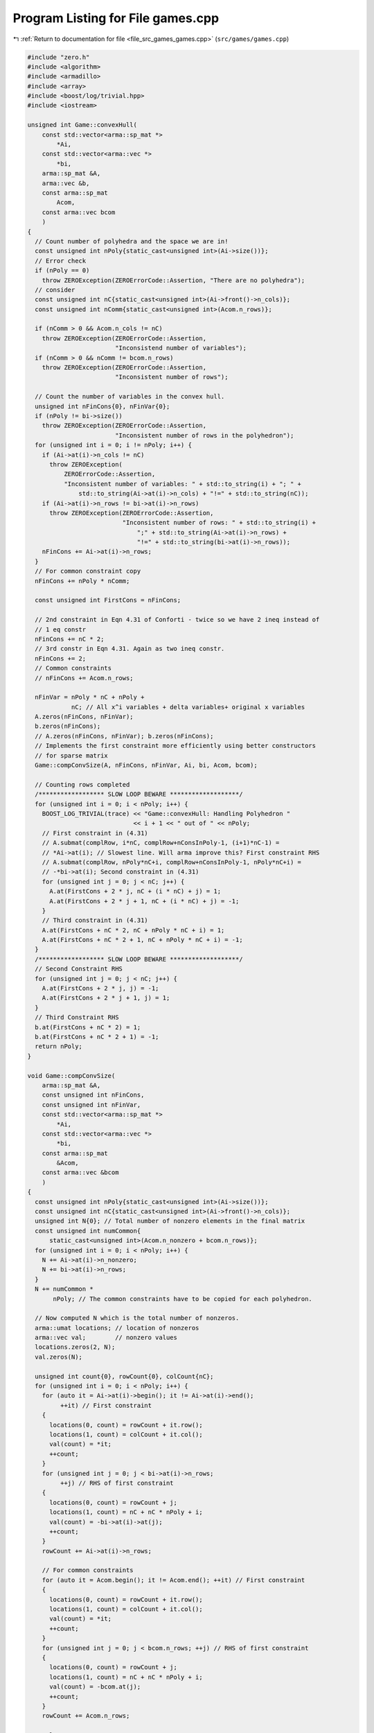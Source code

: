 
.. _program_listing_file_src_games_games.cpp:

Program Listing for File games.cpp
==================================

|exhale_lsh| :ref:`Return to documentation for file <file_src_games_games.cpp>` (``src/games/games.cpp``)

.. |exhale_lsh| unicode:: U+021B0 .. UPWARDS ARROW WITH TIP LEFTWARDS

.. code-block:: cpp

   #include "zero.h"
   #include <algorithm>
   #include <armadillo>
   #include <array>
   #include <boost/log/trivial.hpp>
   #include <iostream>
   
   unsigned int Game::convexHull(
       const std::vector<arma::sp_mat *>
           *Ai, 
       const std::vector<arma::vec *>
           *bi, 
       arma::sp_mat &A, 
       arma::vec &b,    
       const arma::sp_mat
           Acom,            
       const arma::vec bcom 
       )
   {
     // Count number of polyhedra and the space we are in!
     const unsigned int nPoly{static_cast<unsigned int>(Ai->size())};
     // Error check
     if (nPoly == 0)
       throw ZEROException(ZEROErrorCode::Assertion, "There are no polyhedra");
     // consider
     const unsigned int nC{static_cast<unsigned int>(Ai->front()->n_cols)};
     const unsigned int nComm{static_cast<unsigned int>(Acom.n_rows)};
   
     if (nComm > 0 && Acom.n_cols != nC)
       throw ZEROException(ZEROErrorCode::Assertion,
                           "Inconsistend number of variables");
     if (nComm > 0 && nComm != bcom.n_rows)
       throw ZEROException(ZEROErrorCode::Assertion,
                           "Inconsistent number of rows");
   
     // Count the number of variables in the convex hull.
     unsigned int nFinCons{0}, nFinVar{0};
     if (nPoly != bi->size())
       throw ZEROException(ZEROErrorCode::Assertion,
                           "Inconsistent number of rows in the polyhedron");
     for (unsigned int i = 0; i != nPoly; i++) {
       if (Ai->at(i)->n_cols != nC)
         throw ZEROException(
             ZEROErrorCode::Assertion,
             "Inconsistent number of variables: " + std::to_string(i) + "; " +
                 std::to_string(Ai->at(i)->n_cols) + "!=" + std::to_string(nC));
       if (Ai->at(i)->n_rows != bi->at(i)->n_rows)
         throw ZEROException(ZEROErrorCode::Assertion,
                             "Inconsistent number of rows: " + std::to_string(i) +
                                 ";" + std::to_string(Ai->at(i)->n_rows) +
                                 "!=" + std::to_string(bi->at(i)->n_rows));
       nFinCons += Ai->at(i)->n_rows;
     }
     // For common constraint copy
     nFinCons += nPoly * nComm;
   
     const unsigned int FirstCons = nFinCons;
   
     // 2nd constraint in Eqn 4.31 of Conforti - twice so we have 2 ineq instead of
     // 1 eq constr
     nFinCons += nC * 2;
     // 3rd constr in Eqn 4.31. Again as two ineq constr.
     nFinCons += 2;
     // Common constraints
     // nFinCons += Acom.n_rows;
   
     nFinVar = nPoly * nC + nPoly +
               nC; // All x^i variables + delta variables+ original x variables
     A.zeros(nFinCons, nFinVar);
     b.zeros(nFinCons);
     // A.zeros(nFinCons, nFinVar); b.zeros(nFinCons);
     // Implements the first constraint more efficiently using better constructors
     // for sparse matrix
     Game::compConvSize(A, nFinCons, nFinVar, Ai, bi, Acom, bcom);
   
     // Counting rows completed
     /****************** SLOW LOOP BEWARE *******************/
     for (unsigned int i = 0; i < nPoly; i++) {
       BOOST_LOG_TRIVIAL(trace) << "Game::convexHull: Handling Polyhedron "
                                << i + 1 << " out of " << nPoly;
       // First constraint in (4.31)
       // A.submat(complRow, i*nC, complRow+nConsInPoly-1, (i+1)*nC-1) =
       // *Ai->at(i); // Slowest line. Will arma improve this? First constraint RHS
       // A.submat(complRow, nPoly*nC+i, complRow+nConsInPoly-1, nPoly*nC+i) =
       // -*bi->at(i); Second constraint in (4.31)
       for (unsigned int j = 0; j < nC; j++) {
         A.at(FirstCons + 2 * j, nC + (i * nC) + j) = 1;
         A.at(FirstCons + 2 * j + 1, nC + (i * nC) + j) = -1;
       }
       // Third constraint in (4.31)
       A.at(FirstCons + nC * 2, nC + nPoly * nC + i) = 1;
       A.at(FirstCons + nC * 2 + 1, nC + nPoly * nC + i) = -1;
     }
     /****************** SLOW LOOP BEWARE *******************/
     // Second Constraint RHS
     for (unsigned int j = 0; j < nC; j++) {
       A.at(FirstCons + 2 * j, j) = -1;
       A.at(FirstCons + 2 * j + 1, j) = 1;
     }
     // Third Constraint RHS
     b.at(FirstCons + nC * 2) = 1;
     b.at(FirstCons + nC * 2 + 1) = -1;
     return nPoly; 
   }
   
   void Game::compConvSize(
       arma::sp_mat &A,             
       const unsigned int nFinCons, 
       const unsigned int nFinVar,  
       const std::vector<arma::sp_mat *>
           *Ai, 
       const std::vector<arma::vec *>
           *bi, 
       const arma::sp_mat
           &Acom,            
       const arma::vec &bcom 
       )
   {
     const unsigned int nPoly{static_cast<unsigned int>(Ai->size())};
     const unsigned int nC{static_cast<unsigned int>(Ai->front()->n_cols)};
     unsigned int N{0}; // Total number of nonzero elements in the final matrix
     const unsigned int numCommon{
         static_cast<unsigned int>(Acom.n_nonzero + bcom.n_rows)};
     for (unsigned int i = 0; i < nPoly; i++) {
       N += Ai->at(i)->n_nonzero;
       N += bi->at(i)->n_rows;
     }
     N += numCommon *
          nPoly; // The common constraints have to be copied for each polyhedron.
   
     // Now computed N which is the total number of nonzeros.
     arma::umat locations; // location of nonzeros
     arma::vec val;        // nonzero values
     locations.zeros(2, N);
     val.zeros(N);
   
     unsigned int count{0}, rowCount{0}, colCount{nC};
     for (unsigned int i = 0; i < nPoly; i++) {
       for (auto it = Ai->at(i)->begin(); it != Ai->at(i)->end();
            ++it) // First constraint
       {
         locations(0, count) = rowCount + it.row();
         locations(1, count) = colCount + it.col();
         val(count) = *it;
         ++count;
       }
       for (unsigned int j = 0; j < bi->at(i)->n_rows;
            ++j) // RHS of first constraint
       {
         locations(0, count) = rowCount + j;
         locations(1, count) = nC + nC * nPoly + i;
         val(count) = -bi->at(i)->at(j);
         ++count;
       }
       rowCount += Ai->at(i)->n_rows;
   
       // For common constraints
       for (auto it = Acom.begin(); it != Acom.end(); ++it) // First constraint
       {
         locations(0, count) = rowCount + it.row();
         locations(1, count) = colCount + it.col();
         val(count) = *it;
         ++count;
       }
       for (unsigned int j = 0; j < bcom.n_rows; ++j) // RHS of first constraint
       {
         locations(0, count) = rowCount + j;
         locations(1, count) = nC + nC * nPoly + i;
         val(count) = -bcom.at(j);
         ++count;
       }
       rowCount += Acom.n_rows;
   
       colCount += nC;
     }
     A = arma::sp_mat(locations, val, nFinCons, nFinVar);
   }
   
   arma::vec
   Game::LPSolve(const arma::sp_mat &A, 
                 const arma::vec &b,    
                 const arma::vec &c, 
                 int &status, 
                 bool positivity 
                 )
   {
     unsigned int nR, nC;
     nR = A.n_rows;
     nC = A.n_cols;
     if (c.n_rows != nC)
       throw ZEROException(ZEROErrorCode::Assertion,
                           "Inconsistent number of variables");
     if (b.n_rows != nR)
       throw ZEROException(ZEROErrorCode::Assertion,
                           "Inconsistent number of constraints");
   
     arma::vec sol = arma::vec(c.n_rows, arma::fill::zeros);
     const double lb = positivity ? 0 : -GRB_INFINITY;
   
     GRBEnv env;
     GRBModel model = GRBModel(env);
     GRBVar x[nC];
     GRBConstr a[nR];
     // Adding Variables
     for (unsigned int i = 0; i < nC; i++)
       x[i] = model.addVar(lb, GRB_INFINITY, c.at(i), GRB_CONTINUOUS,
                           "x_" + std::to_string(i));
     // Adding constraints
     for (unsigned int i = 0; i < nR; i++) {
       GRBLinExpr lin{0};
       for (auto j = A.begin_row(i); j != A.end_row(i); ++j)
         lin += (*j) * x[j.col()];
       a[i] = model.addConstr(lin, GRB_LESS_EQUAL, b.at(i));
     }
     model.set(GRB_IntParam_OutputFlag, 0);
     model.set(GRB_IntParam_DualReductions, 0);
     model.optimize();
     status = model.get(GRB_IntAttr_Status);
     if (status == GRB_OPTIMAL)
       for (unsigned int i = 0; i < nC; i++)
         sol.at(i) = x[i].get(GRB_DoubleAttr_X);
     return sol;
   }
   
   bool Game::isZero(arma::mat M, double tol) noexcept {
     return (arma::min(arma::min(abs(M))) <= tol);
   }
   
   bool Game::isZero(arma::sp_mat M, double tol) noexcept {
     if (M.n_nonzero == 0)
       return true;
     return (arma::min(arma::min(abs(M))) <= tol);
   }
   
   void Game::print(const perps &C) noexcept {
     for (auto p : C)
       std::cout << "<" << p.first << ", " << p.second << ">"
                 << "\t";
   }
